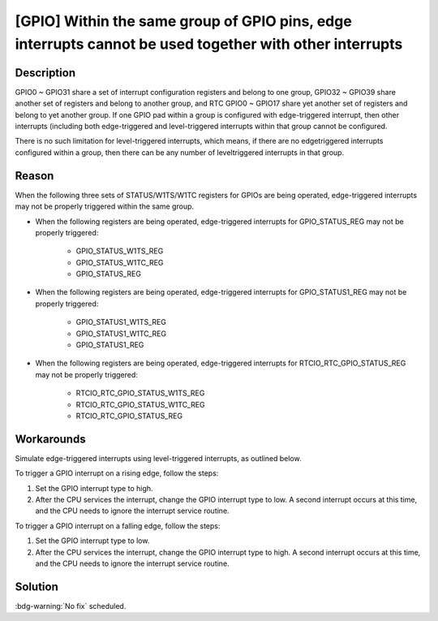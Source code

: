 [GPIO] Within the same group of GPIO pins, edge interrupts cannot be used together with other interrupts
~~~~~~~~~~~~~~~~~~~~~~~~~~~~~~~~~~~~~~~~~~~~~~~~~~~~~~~~~~~~~~~~~~~~~~~~~~~~~~~~~~~~~~~~~~~~~~~~~~~~~~~~~~~~~~~~~~

.. only:: esp32

   .. tags::

      v0.0, v1.0, v1.1, v3.0, v3.1

Description
^^^^^^^^^^^

GPIO0 ~ GPIO31 share a set of interrupt configuration registers and belong to one group, GPIO32 ~ GPIO39 share another set of registers and belong to another group, and RTC GPIO0 ~ GPIO17 share yet another set of registers and belong to yet another group. If one GPIO pad within a group is configured with edge-triggered interrupt, then other interrupts (including both edge-triggered and level-triggered interrupts within that group cannot be configured.

There is no such limitation for level-triggered interrupts, which means, if there are no edgetriggered interrupts configured within a group, then there can be any number of leveltriggered interrupts in that group.

Reason
^^^^^^^^^^^

When the following three sets of STATUS/W1TS/W1TC registers for GPIOs are being operated, edge-triggered interrupts may not be properly triggered within the same group.

- When the following registers are being operated, edge-triggered interrupts for GPIO_STATUS_REG may not be properly triggered:

    - GPIO_STATUS_W1TS_REG
    - GPIO_STATUS_W1TC_REG
    - GPIO_STATUS_REG

- When the following registers are being operated, edge-triggered interrupts for GPIO_STATUS1_REG may not be properly triggered:

    - GPIO_STATUS1_W1TS_REG
    - GPIO_STATUS1_W1TC_REG
    - GPIO_STATUS1_REG

- When the following registers are being operated, edge-triggered interrupts for RTCIO_RTC_GPIO_STATUS_REG may not be properly triggered:

    - RTCIO_RTC_GPIO_STATUS_W1TS_REG
    - RTCIO_RTC_GPIO_STATUS_W1TC_REG
    - RTCIO_RTC_GPIO_STATUS_REG

Workarounds
^^^^^^^^^^^

Simulate edge-triggered interrupts using level-triggered interrupts, as outlined below.

To trigger a GPIO interrupt on a rising edge, follow the steps:

1. Set the GPIO interrupt type to high.
2. After the CPU services the interrupt, change the GPIO interrupt type to low. A second interrupt occurs at this time, and the CPU needs to ignore the interrupt service routine.

To trigger a GPIO interrupt on a falling edge, follow the steps:

1. Set the GPIO interrupt type to low.
2. After the CPU services the interrupt, change the GPIO interrupt type to high. A second interrupt occurs at this time, and the CPU needs to ignore the interrupt service routine.

Solution
^^^^^^^^

:bdg-warning:`No fix` scheduled.

